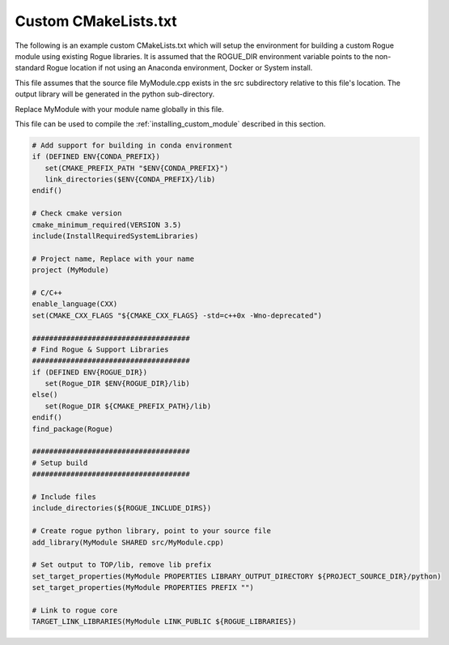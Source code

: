 .. _installing_custom_makefile:

Custom CMakeLists.txt
=====================

The following is an example custom CMakeLists.txt which will setup the environment
for building a custom Rogue module using existing Rogue libraries. It is assumed
that the ROGUE_DIR environment variable points to the non-standard Rogue
location if not using an Anaconda environment, Docker or System install.

This file assumes that the source file MyModule.cpp exists in the src
subdirectory relative to this file's location. The output library will be 
generated in the python sub-directory.

Replace MyModule with your module name globally in this file.

This file can be used to compile the :ref:`installing_custom_module` described in this section.

.. code:: cmake

   # Add support for building in conda environment
   if (DEFINED ENV{CONDA_PREFIX})
      set(CMAKE_PREFIX_PATH "$ENV{CONDA_PREFIX}")
      link_directories($ENV{CONDA_PREFIX}/lib)
   endif()

   # Check cmake version
   cmake_minimum_required(VERSION 3.5)
   include(InstallRequiredSystemLibraries)

   # Project name, Replace with your name
   project (MyModule)

   # C/C++
   enable_language(CXX)
   set(CMAKE_CXX_FLAGS "${CMAKE_CXX_FLAGS} -std=c++0x -Wno-deprecated")

   #####################################
   # Find Rogue & Support Libraries
   #####################################
   if (DEFINED ENV{ROGUE_DIR})
      set(Rogue_DIR $ENV{ROGUE_DIR}/lib)
   else()
      set(Rogue_DIR ${CMAKE_PREFIX_PATH}/lib)
   endif()
   find_package(Rogue)

   #####################################
   # Setup build
   #####################################

   # Include files
   include_directories(${ROGUE_INCLUDE_DIRS})

   # Create rogue python library, point to your source file
   add_library(MyModule SHARED src/MyModule.cpp)

   # Set output to TOP/lib, remove lib prefix
   set_target_properties(MyModule PROPERTIES LIBRARY_OUTPUT_DIRECTORY ${PROJECT_SOURCE_DIR}/python)
   set_target_properties(MyModule PROPERTIES PREFIX "")

   # Link to rogue core
   TARGET_LINK_LIBRARIES(MyModule LINK_PUBLIC ${ROGUE_LIBRARIES})

